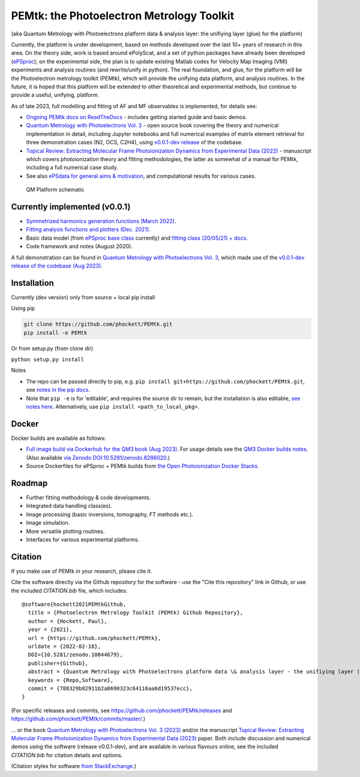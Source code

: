 PEMtk: the Photoelectron Metrology Toolkit
==========================================

(aka Quantum Metrology with Photoelectrons platform data & analysis
layer: the unifiying layer (glue) for the platform)

Currently, the platform is under development, based on methods developed over the last 10+ years of research in this area. On the theory side, work is based around ePolyScat, and a set of python packages have already been developed (`ePSproc <https://epsproc.readthedocs.io>`__); on the experimental side, the plan is to update existing Matlab codes for Velocity Map Imaging (VMI) experiments and analysis routines (and rewrite/unify in python). The real foundation, and glue, for the platform will be the Photoelectron metrology toolkit (PEMtk), which will provide the unifying data platform, and analysis routines. In the future, it is hoped that this platform will be extended to other theoretical and experimental methods, but continue to provide a useful, unifying, platform.


As of late 2023, full modelling and fitting of AF and MF observables is implemented, for details see:

* `Ongoing PEMtk docs on ReadTheDocs <https://pemtk.readthedocs.io/en/latest/index.html>`__ - includes getting started guide and basic demos.
* `Quantum Metrology with Photoelectrons Vol. 3 <https://phockett.github.io/Quantum-Metrology-with-Photoelectrons-Vol3/intro.html>`__ - open source book covering the theory and numerical implementation in detail, including Jupyter notebooks and full numerical examples of matrix element retrieval for three demonstration cases (N2, OCS, C2H4), using `v0.0.1-dev release <https://github.com/phockett/PEMtk/releases/tag/v0.0.1-dev-QM3-310723>`__ of the codebase.
* `Topical Review: Extracting Molecular Frame Photoionization Dynamics from Experimental Data (2022) <https://www.authorea.com/users/71114/articles/447808-extracting-molecular-frame-photoionization-dynamics-from-experimental-data>`__ - manuscript which covers photoionization theory and fitting methodologies, the latter as somewhat of a manual for PEMtk, including a full numerical case study.
* See also `ePSdata for general aims & motivation <https://phockett.github.io/ePSdata/about.html#Motivation>`__, and computational results for various cases.

.. Local fig: .. figure:: ./docs/doc-source/figs/QM_unified_schema_wrapped_280820.gv.png
   Use GH version via full URL instead for consistency on RTD.

.. figure:: https://raw.githubusercontent.com/phockett/PEMtk/4eec9217203bfd1aee13bd8b64952dc1ac5fef89/docs/doc-source/figs/QM_unified_schema_wrapped_280820.gv.png
   :alt: QM Platform schematic

   QM Platform schematic


Currently implemented (v0.0.1)
------------------------------

- `Symmetrized harmonics generation functions (March 2022) <https://pemtk.readthedocs.io/en/latest/sym/pemtk_symHarm_demo_160322_tidy.html>`__.
- `Fitting analysis functions and plotters (Dec. 2021) <https://pemtk.readthedocs.io/en/latest/fitting/PEMtk_fitting_multiproc_class_analysis_141121-tidy.html>`__.
- Basic data model (from `ePSproc base class <https://epsproc.readthedocs.io/en/latest/demos/ePSproc_class_demo_161020.html>`__ currently) and `fitting class (20/05/21) + docs <https://pemtk.readthedocs.io/en/latest/fitting/PEMtk_fitting_basic_demo_030621-full.html>`__.
- Code framework and notes (August 2020).

A full demonstration can be found in `Quantum Metrology with Photoelectrons Vol. 3 <https://phockett.github.io/Quantum-Metrology-with-Photoelectrons-Vol3/intro.html>`__, which made use of the `v0.0.1-dev release of the codebase (Aug 2023) <https://github.com/phockett/PEMtk/releases/tag/v0.0.1-dev-QM3-310723>`__.


Installation
------------

Currently (dev version) only from source + local pip install

Using pip

.. code-block::

  git clone https://github.com/phockett/PEMtk.git
  pip install -e PEMtk


Or from setup.py (from clone dir)

``python setup.py install``



Notes

* The repo can be passed directly to pip, e.g. ``pip install git+https://github.com/phockett/PEMtk.git``, see `notes in the pip docs <https://pip.pypa.io/en/stable/reference/pip_install/#git>`_.
* Note that ``pip -e`` is for 'editable', and requires the source dir to remain, but the installation is also editable, `see notes here <https://stackoverflow.com/questions/41535915/python-pip-install-from-local-dir>`_. Alternatively, use ``pip install <path_to_local_pkg>``.

Docker
------

Docker builds are available as follows:

- `Full image build via Dockerhub for the QM3 book (Aug 2023) <https://hub.docker.com/r/epsproc/quantum-met-vol3>`__. For usage details see the `QM3 Docker builds notes <https://github.com/phockett/Quantum-Metrology-with-Photoelectrons-Vol3#docker-builds>`__. (Also available `via Zenodo DOI:10.5281/zenodo.8286020 <https://doi.org/10.5281/zenodo.8286020>`__.)
- Source Dockerfiles for ePSproc + PEMtk builds from `the Open Photoionization Docker Stacks <https://github.com/phockett/open-photoionization-docker-stacks/tree/main/epsproc-pemtk>`__.


Roadmap
-------

- Further fitting methodology & code developments.
- Integrated data handling class(es).
- Image processing (basic inversions, tomography, FT methods etc.).
- Image simulation.
- More versatile plotting routines.
- Interfaces for various experimental platforms.


Citation
--------

If you make use of PEMtk in your research, please cite it.

Cite the software directly via the Github repository for the software - use the "Cite this repository" link in Github, or use the included `CITATION.bib` file, which includes::

  @software{hockett2021PEMtkGithub,
    title = {Photoelectron Metrology Toolkit (PEMtk) Github Repository},
    author = {Hockett, Paul},
    year = {2021},
    url = {https://github.com/phockett/PEMtk},
    urldate = {2022-02-18},
    DOI={10.5281/zenodo.10044679},
    publisher={Github},
    abstract = {Quantum Metrology with Photoelectrons platform data \& analysis layer - the unifiying layer (glue) for the platform. Main capabilities are development of fitting/retrieving continuum wavefunctions from experimental data; handling multi-dimensional datasets; facilitating comparison of ab initio results with experimental data.},
    keywords = {Repo,Software},
    commit = {788329b82911b2a0690323c64116aa6d19537ecc},
  }

(For specific releases and commits, see https://github.com/phockett/PEMtk/releases and https://github.com/phockett/PEMtk/commits/master/.)

... or the book `Quantum Metrology with Photoelectrons Vol. 3 (2023) <https://phockett.github.io/Quantum-Metrology-with-Photoelectrons-Vol3/intro.html>`__ and/or the manuscript `Topical Review: Extracting Molecular Frame Photoionization Dynamics from Experimental Data (2023) <https://www.authorea.com/users/71114/articles/447808-extracting-molecular-frame-photoionization-dynamics-from-experimental-data>`__ paper. Both include discussion and numerical demos using the software (release v0.0.1-dev), and are available in various flavours online, see the included `CITATION.bib` for citation details and options.

(Citation styles for software `from StackExchange <https://academia.stackexchange.com/questions/14010/how-do-you-cite-a-github-repository>`_.)
